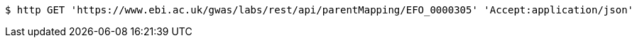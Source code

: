 [source,bash]
----
$ http GET 'https://www.ebi.ac.uk/gwas/labs/rest/api/parentMapping/EFO_0000305' 'Accept:application/json'
----